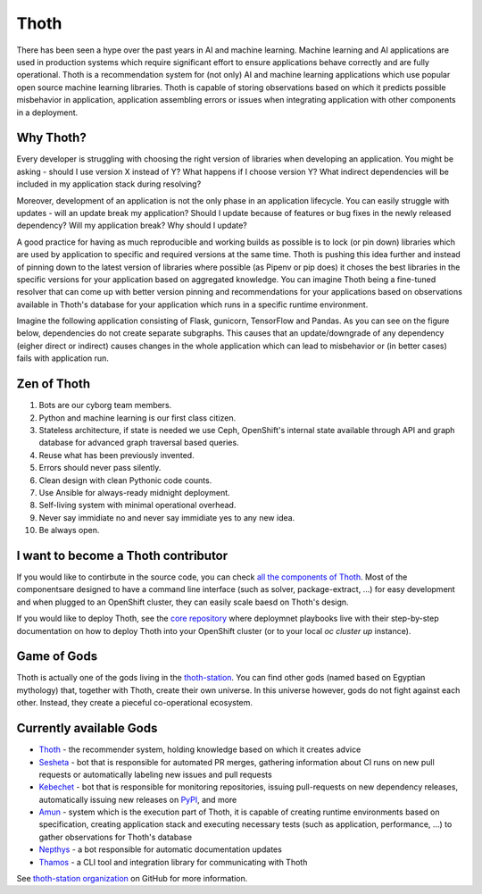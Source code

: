 Thoth
=====

There has been seen a hype over the past years in AI and machine learning.
Machine learning and AI applications are used in production systems which
require significant effort to ensure applications behave correctly and are
fully operational. Thoth is a recommendation system for (not only) AI and
machine learning applications which use popular open source machine learning
libraries. Thoth is capable of storing observations based on which it
predicts possible misbehavior in application, application assembling errors or
issues when integrating application with other components in a deployment.

Why Thoth?
##########

Every developer is struggling with choosing the right version of libraries
when developing an application. You might be asking - should I use version X
instead of Y? What happens if I choose version Y? What indirect dependencies
will be included in my application stack during resolving?

Moreover, development of an application is not the only phase in an
application lifecycle. You can easily struggle with updates - will an update
break my application? Should I update because of features or bug fixes in the
newly released dependency? Will my application break? Why should I update?

A good practice for having as much reproducible and working builds as
possible is to lock (or pin down) libraries which are used by application to
specific and required versions at the same time. Thoth is pushing this idea
further and instead of pinning down to the latest version of libraries where
possible (as Pipenv or pip does) it choses the best libraries in the specific
versions for your application based on aggregated knowledge. You can imagine
Thoth being a fine-tuned resolver that can come up with better version
pinning and recommendations for your applications based on observations
available in Thoth's database for your application which runs in a specific
runtime environment.

Imagine the following application consisting of Flask, gunicorn, TensorFlow
and Pandas. As you can see on the figure below, dependencies do not create
separate subgraphs. This causes that an update/downgrade of any
dependency (eigher direct or indirect) causes changes in the whole
application which can lead to misbehavior or (in better cases) fails with
application run.

.. figure:: https://raw.githubusercontent.com/thoth-station/thoth/master/fig/dependencies.png
   :alt: Interaction of application dependencies.
   :align: center


Zen of Thoth
############

1. Bots are our cyborg team members.
2. Python and machine learning is our first class citizen.
3. Stateless architecture, if state is needed we use Ceph, OpenShift's internal state available through API and graph database for advanced graph traversal based queries.
4. Reuse what has been previously invented.
5. Errors should never pass silently.
6. Clean design with clean Pythonic code counts.
7. Use Ansible for always-ready midnight deployment.
8. Self-living system with minimal operational overhead.
9. Never say immidiate no and never say immidiate yes to any new idea.
10. Be always open.

I want to become a Thoth contributor
####################################

If you would like to contirbute in the source code, you can check
`all the components of Thoth <https://github.com/thoth-station/>`_.
Most of the componentsare designed to have a command line interface (such as
solver, package-extract, ...) for easy development and when plugged to an
OpenShift cluster, they can easily scale baesd on Thoth's design.

If you would like to deploy Thoth, see the 
`core repository <https://github.com/thoth-station/core>`_ where
deploymnet playbooks live with their step-by-step documentation on how to
deploy Thoth into your OpenShift cluster (or to your local `oc cluster up`
instance).

Game of Gods
############

Thoth is actually one of the gods living in the
`thoth-station <https://github.com/thoth-station/>`_. You can find other gods
(named based on Egyptian mythology) that, together with Thoth, create their
own universe. In this universe however, gods do not fight against each other.
Instead, they create a pieceful co-operational ecosystem.

Currently available Gods
#########################

* `Thoth <https://github.com/thoth-station/core>`_ - the recommender system, holding knowledge based on which it creates advice

* `Sesheta <https://github.com/thoth-station/sesheta>`_ - bot that is responsible for automated PR merges, gathering information about CI runs on new pull requests or automatically labeling new issues and pull requests

* `Kebechet <https://github.com/thoth-station/kebechet>`_ - bot that is responsible for monitoring repositories, issuing pull-requests on new dependency releases, automatically issuing new releases on `PyPI <https://pypi.org>`_, and more

* `Amun <https://github.com/thoth-station/amun-api>`_ - system which is the execution part of Thoth, it is capable of creating runtime environments based on specification, creating application stack and executing necessary tests (such as application, performance, ...) to gather observations for Thoth's database

* `Nepthys <https://github.com/thoth-station/nepthys>`_ - a bot responsible for automatic documentation updates

* `Thamos <https://github.com/thoth-station/thamos>`_ - a CLI tool and integration library for communicating with Thoth
 
See `thoth-station organization <https://github.com/thoth-station/>`_ on
GitHub for more information.
